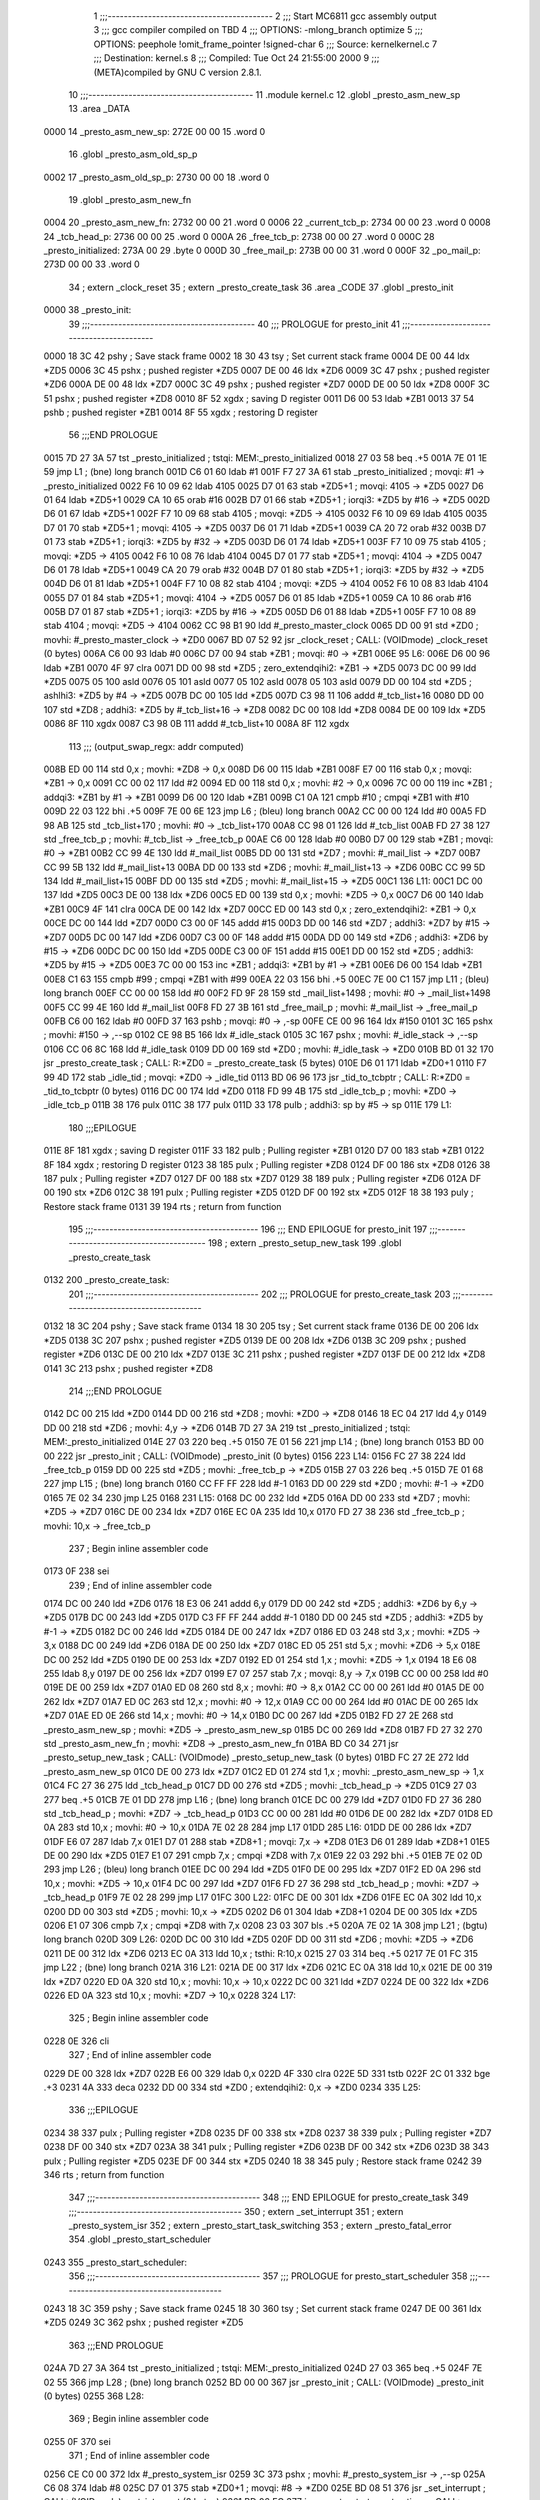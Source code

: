                               1 ;;;-----------------------------------------
                              2 ;;; Start MC6811 gcc assembly output
                              3 ;;; gcc compiler compiled on TBD
                              4 ;;; OPTIONS:	-mlong_branch optimize  
                              5 ;;; OPTIONS:	 peephole !omit_frame_pointer !signed-char
                              6 ;;; Source:		kernel\kernel.c
                              7 ;;; Destination:	kernel.s
                              8 ;;; Compiled:	Tue Oct 24 21:55:00 2000
                              9 ;;; (META)compiled by GNU C version 2.8.1.
                             10 ;;;-----------------------------------------
                             11 	.module kernel.c
                             12 	.globl	_presto_asm_new_sp
                             13 	.area	_DATA
   0000                      14 _presto_asm_new_sp:
   272E 00 00                15 	.word	0
                             16 	.globl	_presto_asm_old_sp_p
   0002                      17 _presto_asm_old_sp_p:
   2730 00 00                18 	.word	0
                             19 	.globl	_presto_asm_new_fn
   0004                      20 _presto_asm_new_fn:
   2732 00 00                21 	.word	0
   0006                      22 _current_tcb_p:
   2734 00 00                23 	.word	0
   0008                      24 _tcb_head_p:
   2736 00 00                25 	.word	0
   000A                      26 _free_tcb_p:
   2738 00 00                27 	.word	0
   000C                      28 _presto_initialized:
   273A 00                   29 	.byte	0
   000D                      30 _free_mail_p:
   273B 00 00                31 	.word	0
   000F                      32 _po_mail_p:
   273D 00 00                33 	.word	0
                             34 	; extern	_clock_reset
                             35 	; extern	_presto_create_task
                             36 	.area	_CODE
                             37 	.globl	_presto_init
   0000                      38 _presto_init:
                             39 ;;;-----------------------------------------
                             40 ;;;  PROLOGUE for presto_init
                             41 ;;;-----------------------------------------
   0000 18 3C                42 	pshy	; Save stack frame
   0002 18 30                43 	tsy	; Set current stack frame
   0004 DE 00                44 	ldx	*ZD5
   0006 3C                   45 	pshx	; pushed register *ZD5
   0007 DE 00                46 	ldx	*ZD6
   0009 3C                   47 	pshx	; pushed register *ZD6
   000A DE 00                48 	ldx	*ZD7
   000C 3C                   49 	pshx	; pushed register *ZD7
   000D DE 00                50 	ldx	*ZD8
   000F 3C                   51 	pshx	; pushed register *ZD8
   0010 8F                   52 	xgdx	; saving D register
   0011 D6 00                53 	ldab	*ZB1
   0013 37                   54 	pshb	; pushed register *ZB1
   0014 8F                   55 	xgdx	; restoring D register
                             56 ;;;END PROLOGUE
   0015 7D 27 3A             57 	tst	_presto_initialized	; tstqi: MEM:_presto_initialized
   0018 27 03                58 	beq	.+5
   001A 7E 01 1E             59 	jmp	L1	; (bne) long branch
   001D C6 01                60 	ldab	#1
   001F F7 27 3A             61 	stab	_presto_initialized	; movqi: #1 -> _presto_initialized
   0022 F6 10 09             62 	ldab	4105
   0025 D7 01                63 	stab	*ZD5+1	; movqi: 4105 -> *ZD5
   0027 D6 01                64 	ldab	*ZD5+1
   0029 CA 10                65 	orab	#16
   002B D7 01                66 	stab	*ZD5+1	; iorqi3: *ZD5 by #16 -> *ZD5
   002D D6 01                67 	ldab	*ZD5+1
   002F F7 10 09             68 	stab	4105	; movqi: *ZD5 -> 4105
   0032 F6 10 09             69 	ldab	4105
   0035 D7 01                70 	stab	*ZD5+1	; movqi: 4105 -> *ZD5
   0037 D6 01                71 	ldab	*ZD5+1
   0039 CA 20                72 	orab	#32
   003B D7 01                73 	stab	*ZD5+1	; iorqi3: *ZD5 by #32 -> *ZD5
   003D D6 01                74 	ldab	*ZD5+1
   003F F7 10 09             75 	stab	4105	; movqi: *ZD5 -> 4105
   0042 F6 10 08             76 	ldab	4104
   0045 D7 01                77 	stab	*ZD5+1	; movqi: 4104 -> *ZD5
   0047 D6 01                78 	ldab	*ZD5+1
   0049 CA 20                79 	orab	#32
   004B D7 01                80 	stab	*ZD5+1	; iorqi3: *ZD5 by #32 -> *ZD5
   004D D6 01                81 	ldab	*ZD5+1
   004F F7 10 08             82 	stab	4104	; movqi: *ZD5 -> 4104
   0052 F6 10 08             83 	ldab	4104
   0055 D7 01                84 	stab	*ZD5+1	; movqi: 4104 -> *ZD5
   0057 D6 01                85 	ldab	*ZD5+1
   0059 CA 10                86 	orab	#16
   005B D7 01                87 	stab	*ZD5+1	; iorqi3: *ZD5 by #16 -> *ZD5
   005D D6 01                88 	ldab	*ZD5+1
   005F F7 10 08             89 	stab	4104	; movqi: *ZD5 -> 4104
   0062 CC 98 B1             90 	ldd	#_presto_master_clock
   0065 DD 00                91 	std	*ZD0	; movhi: #_presto_master_clock -> *ZD0
   0067 BD 07 52             92 	jsr	_clock_reset	; CALL: (VOIDmode) _clock_reset (0 bytes)
   006A C6 00                93 	ldab	#0
   006C D7 00                94 	stab	*ZB1	; movqi: #0 -> *ZB1
   006E                      95 L6:
   006E D6 00                96 	ldab	*ZB1
   0070 4F                   97 	clra
   0071 DD 00                98 	std	*ZD5	; zero_extendqihi2: *ZB1 -> *ZD5
   0073 DC 00                99 	ldd	*ZD5
   0075 05                  100 	asld
   0076 05                  101 	asld
   0077 05                  102 	asld
   0078 05                  103 	asld
   0079 DD 00               104 	std	*ZD5	; ashlhi3: *ZD5 by #4 -> *ZD5
   007B DC 00               105 	ldd	*ZD5
   007D C3 98 11            106 	addd	#_tcb_list+16
   0080 DD 00               107 	std	*ZD8	; addhi3: *ZD5 by #_tcb_list+16 -> *ZD8
   0082 DC 00               108 	ldd	*ZD8
   0084 DE 00               109 	ldx	*ZD5
   0086 8F                  110 	xgdx
   0087 C3 98 0B            111 	addd	#_tcb_list+10
   008A 8F                  112 	xgdx
                            113 ;;; (output_swap_regx: addr computed)
   008B ED 00               114 	std	0,x	; movhi: *ZD8 -> 0,x
   008D D6 00               115 	ldab	*ZB1
   008F E7 00               116 	stab	0,x	; movqi: *ZB1 -> 0,x
   0091 CC 00 02            117 	ldd	#2
   0094 ED 00               118 	std	0,x	; movhi: #2 -> 0,x
   0096 7C 00 00            119 	inc	*ZB1	; addqi3: *ZB1 by #1 -> *ZB1
   0099 D6 00               120 	ldab	*ZB1
   009B C1 0A               121 	cmpb	#10	; cmpqi *ZB1 with #10
   009D 22 03               122 	bhi	.+5
   009F 7E 00 6E            123 	jmp	L6	; (bleu) long branch
   00A2 CC 00 00            124 	ldd	#0
   00A5 FD 98 AB            125 	std	_tcb_list+170	; movhi: #0 -> _tcb_list+170
   00A8 CC 98 01            126 	ldd	#_tcb_list
   00AB FD 27 38            127 	std	_free_tcb_p	; movhi: #_tcb_list -> _free_tcb_p
   00AE C6 00               128 	ldab	#0
   00B0 D7 00               129 	stab	*ZB1	; movqi: #0 -> *ZB1
   00B2 CC 99 4E            130 	ldd	#_mail_list
   00B5 DD 00               131 	std	*ZD7	; movhi: #_mail_list -> *ZD7
   00B7 CC 99 5B            132 	ldd	#_mail_list+13
   00BA DD 00               133 	std	*ZD6	; movhi: #_mail_list+13 -> *ZD6
   00BC CC 99 5D            134 	ldd	#_mail_list+15
   00BF DD 00               135 	std	*ZD5	; movhi: #_mail_list+15 -> *ZD5
   00C1                     136 L11:
   00C1 DC 00               137 	ldd	*ZD5
   00C3 DE 00               138 	ldx	*ZD6
   00C5 ED 00               139 	std	0,x	; movhi: *ZD5 -> 0,x
   00C7 D6 00               140 	ldab	*ZB1
   00C9 4F                  141 	clra
   00CA DE 00               142 	ldx	*ZD7
   00CC ED 00               143 	std	0,x	; zero_extendqihi2: *ZB1 -> 0,x
   00CE DC 00               144 	ldd	*ZD7
   00D0 C3 00 0F            145 	addd	#15
   00D3 DD 00               146 	std	*ZD7	; addhi3: *ZD7 by #15 -> *ZD7
   00D5 DC 00               147 	ldd	*ZD6
   00D7 C3 00 0F            148 	addd	#15
   00DA DD 00               149 	std	*ZD6	; addhi3: *ZD6 by #15 -> *ZD6
   00DC DC 00               150 	ldd	*ZD5
   00DE C3 00 0F            151 	addd	#15
   00E1 DD 00               152 	std	*ZD5	; addhi3: *ZD5 by #15 -> *ZD5
   00E3 7C 00 00            153 	inc	*ZB1	; addqi3: *ZB1 by #1 -> *ZB1
   00E6 D6 00               154 	ldab	*ZB1
   00E8 C1 63               155 	cmpb	#99	; cmpqi *ZB1 with #99
   00EA 22 03               156 	bhi	.+5
   00EC 7E 00 C1            157 	jmp	L11	; (bleu) long branch
   00EF CC 00 00            158 	ldd	#0
   00F2 FD 9F 28            159 	std	_mail_list+1498	; movhi: #0 -> _mail_list+1498
   00F5 CC 99 4E            160 	ldd	#_mail_list
   00F8 FD 27 3B            161 	std	_free_mail_p	; movhi: #_mail_list -> _free_mail_p
   00FB C6 00               162 	ldab	#0
   00FD 37                  163 	pshb		; movqi: #0 -> ,-sp
   00FE CE 00 96            164 	ldx	#150
   0101 3C                  165 	pshx		; movhi: #150 -> ,--sp
   0102 CE 98 B5            166 	ldx	#_idle_stack
   0105 3C                  167 	pshx		; movhi: #_idle_stack -> ,--sp
   0106 CC 06 8C            168 	ldd	#_idle_task
   0109 DD 00               169 	std	*ZD0	; movhi: #_idle_task -> *ZD0
   010B BD 01 32            170 	jsr	_presto_create_task	; CALL: R:*ZD0 = _presto_create_task (5 bytes)
   010E D6 01               171 	ldab	*ZD0+1
   0110 F7 99 4D            172 	stab	_idle_tid	; movqi: *ZD0 -> _idle_tid
   0113 BD 06 96            173 	jsr	_tid_to_tcbptr	; CALL: R:*ZD0 = _tid_to_tcbptr (0 bytes)
   0116 DC 00               174 	ldd	*ZD0
   0118 FD 99 4B            175 	std	_idle_tcb_p	; movhi: *ZD0 -> _idle_tcb_p
   011B 38                  176 	pulx
   011C 38                  177 	pulx
   011D 33                  178 	pulb		; addhi3: sp by #5 -> sp
   011E                     179 L1:
                            180 ;;;EPILOGUE
   011E 8F                  181 	xgdx	; saving D register
   011F 33                  182 	pulb	; Pulling register *ZB1
   0120 D7 00               183 	stab	*ZB1
   0122 8F                  184 	xgdx	; restoring D register
   0123 38                  185 	pulx	; Pulling register *ZD8
   0124 DF 00               186 	stx	*ZD8
   0126 38                  187 	pulx	; Pulling register *ZD7
   0127 DF 00               188 	stx	*ZD7
   0129 38                  189 	pulx	; Pulling register *ZD6
   012A DF 00               190 	stx	*ZD6
   012C 38                  191 	pulx	; Pulling register *ZD5
   012D DF 00               192 	stx	*ZD5
   012F 18 38               193 	puly	; Restore stack frame
   0131 39                  194 	rts	; return from function
                            195 ;;;-----------------------------------------
                            196 ;;; END EPILOGUE for presto_init
                            197 ;;;-----------------------------------------
                            198 	; extern	_presto_setup_new_task
                            199 	.globl	_presto_create_task
   0132                     200 _presto_create_task:
                            201 ;;;-----------------------------------------
                            202 ;;;  PROLOGUE for presto_create_task
                            203 ;;;-----------------------------------------
   0132 18 3C               204 	pshy	; Save stack frame
   0134 18 30               205 	tsy	; Set current stack frame
   0136 DE 00               206 	ldx	*ZD5
   0138 3C                  207 	pshx	; pushed register *ZD5
   0139 DE 00               208 	ldx	*ZD6
   013B 3C                  209 	pshx	; pushed register *ZD6
   013C DE 00               210 	ldx	*ZD7
   013E 3C                  211 	pshx	; pushed register *ZD7
   013F DE 00               212 	ldx	*ZD8
   0141 3C                  213 	pshx	; pushed register *ZD8
                            214 ;;;END PROLOGUE
   0142 DC 00               215 	ldd	*ZD0
   0144 DD 00               216 	std	*ZD8	; movhi: *ZD0 -> *ZD8
   0146 18 EC 04            217 	ldd	4,y
   0149 DD 00               218 	std	*ZD6	; movhi: 4,y -> *ZD6
   014B 7D 27 3A            219 	tst	_presto_initialized	; tstqi: MEM:_presto_initialized
   014E 27 03               220 	beq	.+5
   0150 7E 01 56            221 	jmp	L14	; (bne) long branch
   0153 BD 00 00            222 	jsr	_presto_init	; CALL: (VOIDmode) _presto_init (0 bytes)
   0156                     223 L14:
   0156 FC 27 38            224 	ldd	_free_tcb_p
   0159 DD 00               225 	std	*ZD5	; movhi: _free_tcb_p -> *ZD5
   015B 27 03               226 	beq	.+5
   015D 7E 01 68            227 	jmp	L15	; (bne) long branch
   0160 CC FF FF            228 	ldd	#-1
   0163 DD 00               229 	std	*ZD0	; movhi: #-1 -> *ZD0
   0165 7E 02 34            230 	jmp	L25
   0168                     231 L15:
   0168 DC 00               232 	ldd	*ZD5
   016A DD 00               233 	std	*ZD7	; movhi: *ZD5 -> *ZD7
   016C DE 00               234 	ldx	*ZD7
   016E EC 0A               235 	ldd	10,x
   0170 FD 27 38            236 	std	_free_tcb_p	; movhi: 10,x -> _free_tcb_p
                            237 ; Begin inline assembler code
   0173 0F                  238 		sei
                            239 ; End of inline assembler code
   0174 DC 00               240 	ldd	*ZD6
   0176 18 E3 06            241 	addd	6,y
   0179 DD 00               242 	std	*ZD5	; addhi3: *ZD6 by 6,y -> *ZD5
   017B DC 00               243 	ldd	*ZD5
   017D C3 FF FF            244 	addd	#-1
   0180 DD 00               245 	std	*ZD5	; addhi3: *ZD5 by #-1 -> *ZD5
   0182 DC 00               246 	ldd	*ZD5
   0184 DE 00               247 	ldx	*ZD7
   0186 ED 03               248 	std	3,x	; movhi: *ZD5 -> 3,x
   0188 DC 00               249 	ldd	*ZD6
   018A DE 00               250 	ldx	*ZD7
   018C ED 05               251 	std	5,x	; movhi: *ZD6 -> 5,x
   018E DC 00               252 	ldd	*ZD5
   0190 DE 00               253 	ldx	*ZD7
   0192 ED 01               254 	std	1,x	; movhi: *ZD5 -> 1,x
   0194 18 E6 08            255 	ldab	8,y
   0197 DE 00               256 	ldx	*ZD7
   0199 E7 07               257 	stab	7,x	; movqi: 8,y -> 7,x
   019B CC 00 00            258 	ldd	#0
   019E DE 00               259 	ldx	*ZD7
   01A0 ED 08               260 	std	8,x	; movhi: #0 -> 8,x
   01A2 CC 00 00            261 	ldd	#0
   01A5 DE 00               262 	ldx	*ZD7
   01A7 ED 0C               263 	std	12,x	; movhi: #0 -> 12,x
   01A9 CC 00 00            264 	ldd	#0
   01AC DE 00               265 	ldx	*ZD7
   01AE ED 0E               266 	std	14,x	; movhi: #0 -> 14,x
   01B0 DC 00               267 	ldd	*ZD5
   01B2 FD 27 2E            268 	std	_presto_asm_new_sp	; movhi: *ZD5 -> _presto_asm_new_sp
   01B5 DC 00               269 	ldd	*ZD8
   01B7 FD 27 32            270 	std	_presto_asm_new_fn	; movhi: *ZD8 -> _presto_asm_new_fn
   01BA BD C0 34            271 	jsr	_presto_setup_new_task	; CALL: (VOIDmode) _presto_setup_new_task (0 bytes)
   01BD FC 27 2E            272 	ldd	_presto_asm_new_sp
   01C0 DE 00               273 	ldx	*ZD7
   01C2 ED 01               274 	std	1,x	; movhi: _presto_asm_new_sp -> 1,x
   01C4 FC 27 36            275 	ldd	_tcb_head_p
   01C7 DD 00               276 	std	*ZD5	; movhi: _tcb_head_p -> *ZD5
   01C9 27 03               277 	beq	.+5
   01CB 7E 01 DD            278 	jmp	L16	; (bne) long branch
   01CE DC 00               279 	ldd	*ZD7
   01D0 FD 27 36            280 	std	_tcb_head_p	; movhi: *ZD7 -> _tcb_head_p
   01D3 CC 00 00            281 	ldd	#0
   01D6 DE 00               282 	ldx	*ZD7
   01D8 ED 0A               283 	std	10,x	; movhi: #0 -> 10,x
   01DA 7E 02 28            284 	jmp	L17
   01DD                     285 L16:
   01DD DE 00               286 	ldx	*ZD7
   01DF E6 07               287 	ldab	7,x
   01E1 D7 01               288 	stab	*ZD8+1	; movqi: 7,x -> *ZD8
   01E3 D6 01               289 	ldab	*ZD8+1
   01E5 DE 00               290 	ldx	*ZD5
   01E7 E1 07               291 	cmpb	7,x	; cmpqi *ZD8 with 7,x
   01E9 22 03               292 	bhi	.+5
   01EB 7E 02 0D            293 	jmp	L26	; (bleu) long branch
   01EE DC 00               294 	ldd	*ZD5
   01F0 DE 00               295 	ldx	*ZD7
   01F2 ED 0A               296 	std	10,x	; movhi: *ZD5 -> 10,x
   01F4 DC 00               297 	ldd	*ZD7
   01F6 FD 27 36            298 	std	_tcb_head_p	; movhi: *ZD7 -> _tcb_head_p
   01F9 7E 02 28            299 	jmp	L17
   01FC                     300 L22:
   01FC DE 00               301 	ldx	*ZD6
   01FE EC 0A               302 	ldd	10,x
   0200 DD 00               303 	std	*ZD5	; movhi: 10,x -> *ZD5
   0202 D6 01               304 	ldab	*ZD8+1
   0204 DE 00               305 	ldx	*ZD5
   0206 E1 07               306 	cmpb	7,x	; cmpqi *ZD8 with 7,x
   0208 23 03               307 	bls	.+5
   020A 7E 02 1A            308 	jmp	L21	; (bgtu) long branch
   020D                     309 L26:
   020D DC 00               310 	ldd	*ZD5
   020F DD 00               311 	std	*ZD6	; movhi: *ZD5 -> *ZD6
   0211 DE 00               312 	ldx	*ZD6
   0213 EC 0A               313 	ldd	10,x	; tsthi: R:10,x
   0215 27 03               314 	beq	.+5
   0217 7E 01 FC            315 	jmp	L22	; (bne) long branch
   021A                     316 L21:
   021A DE 00               317 	ldx	*ZD6
   021C EC 0A               318 	ldd	10,x
   021E DE 00               319 	ldx	*ZD7
   0220 ED 0A               320 	std	10,x	; movhi: 10,x -> 10,x
   0222 DC 00               321 	ldd	*ZD7
   0224 DE 00               322 	ldx	*ZD6
   0226 ED 0A               323 	std	10,x	; movhi: *ZD7 -> 10,x
   0228                     324 L17:
                            325 ; Begin inline assembler code
   0228 0E                  326 		cli
                            327 ; End of inline assembler code
   0229 DE 00               328 	ldx	*ZD7
   022B E6 00               329 	ldab	0,x
   022D 4F                  330 	clra
   022E 5D                  331 	tstb
   022F 2C 01               332 	bge	.+3
   0231 4A                  333 	deca
   0232 DD 00               334 	std	*ZD0	; extendqihi2: 0,x -> *ZD0
   0234                     335 L25:
                            336 ;;;EPILOGUE
   0234 38                  337 	pulx	; Pulling register *ZD8
   0235 DF 00               338 	stx	*ZD8
   0237 38                  339 	pulx	; Pulling register *ZD7
   0238 DF 00               340 	stx	*ZD7
   023A 38                  341 	pulx	; Pulling register *ZD6
   023B DF 00               342 	stx	*ZD6
   023D 38                  343 	pulx	; Pulling register *ZD5
   023E DF 00               344 	stx	*ZD5
   0240 18 38               345 	puly	; Restore stack frame
   0242 39                  346 	rts	; return from function
                            347 ;;;-----------------------------------------
                            348 ;;; END EPILOGUE for presto_create_task
                            349 ;;;-----------------------------------------
                            350 	; extern	_set_interrupt
                            351 	; extern	_presto_system_isr
                            352 	; extern	_presto_start_task_switching
                            353 	; extern	_presto_fatal_error
                            354 	.globl	_presto_start_scheduler
   0243                     355 _presto_start_scheduler:
                            356 ;;;-----------------------------------------
                            357 ;;;  PROLOGUE for presto_start_scheduler
                            358 ;;;-----------------------------------------
   0243 18 3C               359 	pshy	; Save stack frame
   0245 18 30               360 	tsy	; Set current stack frame
   0247 DE 00               361 	ldx	*ZD5
   0249 3C                  362 	pshx	; pushed register *ZD5
                            363 ;;;END PROLOGUE
   024A 7D 27 3A            364 	tst	_presto_initialized	; tstqi: MEM:_presto_initialized
   024D 27 03               365 	beq	.+5
   024F 7E 02 55            366 	jmp	L28	; (bne) long branch
   0252 BD 00 00            367 	jsr	_presto_init	; CALL: (VOIDmode) _presto_init (0 bytes)
   0255                     368 L28:
                            369 ; Begin inline assembler code
   0255 0F                  370 		sei
                            371 ; End of inline assembler code
   0256 CE C0 00            372 	ldx	#_presto_system_isr
   0259 3C                  373 	pshx		; movhi: #_presto_system_isr -> ,--sp
   025A C6 08               374 	ldab	#8
   025C D7 01               375 	stab	*ZD0+1	; movqi: #8 -> *ZD0
   025E BD 08 51            376 	jsr	_set_interrupt	; CALL: (VOIDmode) _set_interrupt (2 bytes)
   0261 BD 06 EC            377 	jsr	_presto_start_master_timer	; CALL: (VOIDmode) _presto_start_master_timer (0 bytes)
   0264 FC 27 36            378 	ldd	_tcb_head_p
   0267 FD 27 34            379 	std	_current_tcb_p	; movhi: _tcb_head_p -> _current_tcb_p
   026A FC 27 36            380 	ldd	_tcb_head_p
   026D DD 00               381 	std	*ZD5	; movhi: _tcb_head_p -> *ZD5
   026F DE 00               382 	ldx	*ZD5
   0271 EC 01               383 	ldd	1,x
   0273 FD 27 2E            384 	std	_presto_asm_new_sp	; movhi: 1,x -> _presto_asm_new_sp
   0276 BD C0 26            385 	jsr	_presto_start_task_switching	; CALL: (VOIDmode) _presto_start_task_switching (0 bytes)
   0279 BD 08 58            386 	jsr	_presto_fatal_error	; CALL: (VOIDmode) _presto_fatal_error (0 bytes)
   027C 38                  387 	pulx		; addhi3: sp by #2 -> sp
                            388 ;;;EPILOGUE
   027D 38                  389 	pulx	; Pulling register *ZD5
   027E DF 00               390 	stx	*ZD5
   0280 18 38               391 	puly	; Restore stack frame
   0282 39                  392 	rts	; return from function
                            393 ;;;-----------------------------------------
                            394 ;;; END EPILOGUE for presto_start_scheduler
                            395 ;;;-----------------------------------------
                            396 	; extern	_presto_switch_tasks
                            397 	.globl	_presto_sleep
   0283                     398 _presto_sleep:
                            399 ;;;-----------------------------------------
                            400 ;;;  PROLOGUE for presto_sleep
                            401 ;;;-----------------------------------------
   0283 18 3C               402 	pshy	; Save stack frame
   0285 18 30               403 	tsy	; Set current stack frame
   0287 DE 00               404 	ldx	*ZD5
   0289 3C                  405 	pshx	; pushed register *ZD5
   028A DE 00               406 	ldx	*ZD6
   028C 3C                  407 	pshx	; pushed register *ZD6
                            408 ;;;END PROLOGUE
                            409 ; Begin inline assembler code
   028D 0F                  410 		sei
                            411 ; End of inline assembler code
   028E FC 27 34            412 	ldd	_current_tcb_p
   0291 DD 00               413 	std	*ZD5	; movhi: _current_tcb_p -> *ZD5
   0293 DE 00               414 	ldx	*ZD5
   0295 EC 01               415 	ldd	1,x
   0297 DD 00               416 	std	*ZD6	; movhi: 1,x -> *ZD6
   0299 DC 00               417 	ldd	*ZD6
   029B DE 00               418 	ldx	*ZD5
   029D 1A A3 03            419 	cpd	3,x	; cmphi *ZD6 with 3,x
   02A0 23 03               420 	bls	.+5
   02A2 7E 02 B1            421 	jmp	L31	; (bgtu) long branch
   02A5 DC 00               422 	ldd	*ZD6
   02A7 DE 00               423 	ldx	*ZD5
   02A9 1A A3 05            424 	cpd	5,x	; cmphi *ZD6 with 5,x
   02AC 25 03               425 	blo	.+5
   02AE 7E 02 B4            426 	jmp	L30	; (bgeu) long branch
   02B1                     427 L31:
   02B1 BD 08 58            428 	jsr	_presto_fatal_error	; CALL: (VOIDmode) _presto_fatal_error (0 bytes)
   02B4                     429 L30:
   02B4 FC 27 34            430 	ldd	_current_tcb_p
   02B7 DD 00               431 	std	*ZD5	; movhi: _current_tcb_p -> *ZD5
   02B9 DE 00               432 	ldx	*ZD5
   02BB EC 0C               433 	ldd	12,x	; tsthi: R:12,x
   02BD 27 03               434 	beq	.+5
   02BF 7E 02 E7            435 	jmp	L33	; (bne) long branch
   02C2 CC 00 01            436 	ldd	#1
   02C5 DE 00               437 	ldx	*ZD5
   02C7 ED 08               438 	std	8,x	; movhi: #1 -> 8,x
   02C9 DC 00               439 	ldd	*ZD5
   02CB C3 00 01            440 	addd	#1
   02CE DD 00               441 	std	*ZD5	; addhi3: *ZD5 by #1 -> *ZD5
   02D0 DC 00               442 	ldd	*ZD5
   02D2 FD 27 30            443 	std	_presto_asm_old_sp_p	; movhi: *ZD5 -> _presto_asm_old_sp_p
   02D5 BD 03 8D            444 	jsr	_presto_next_tcb_to_run	; CALL: R:*ZD0 = _presto_next_tcb_to_run (0 bytes)
   02D8 DC 00               445 	ldd	*ZD0
   02DA FD 27 34            446 	std	_current_tcb_p	; movhi: *ZD0 -> _current_tcb_p
   02DD DE 00               447 	ldx	*ZD0
   02DF EC 01               448 	ldd	1,x
   02E1 FD 27 2E            449 	std	_presto_asm_new_sp	; movhi: 1,x -> _presto_asm_new_sp
   02E4 BD C0 17            450 	jsr	_presto_switch_tasks	; CALL: (VOIDmode) _presto_switch_tasks (0 bytes)
   02E7                     451 L33:
                            452 ; Begin inline assembler code
   02E7 0E                  453 		cli
                            454 ; End of inline assembler code
                            455 ;;;EPILOGUE
   02E8 38                  456 	pulx	; Pulling register *ZD6
   02E9 DF 00               457 	stx	*ZD6
   02EB 38                  458 	pulx	; Pulling register *ZD5
   02EC DF 00               459 	stx	*ZD5
   02EE 18 38               460 	puly	; Restore stack frame
   02F0 39                  461 	rts	; return from function
                            462 ;;;-----------------------------------------
                            463 ;;; END EPILOGUE for presto_sleep
                            464 ;;;-----------------------------------------
                            465 	.globl	_presto_kill_self
   02F1                     466 _presto_kill_self:
                            467 ;;;-----------------------------------------
                            468 ;;;  PROLOGUE for presto_kill_self
                            469 ;;;-----------------------------------------
   02F1 18 3C               470 	pshy	; Save stack frame
   02F3 18 30               471 	tsy	; Set current stack frame
                            472 ;;;END PROLOGUE
   02F5 BD 08 58            473 	jsr	_presto_fatal_error	; CALL: (VOIDmode) _presto_fatal_error (0 bytes)
                            474 ;;;EPILOGUE
   02F8 18 38               475 	puly	; Restore stack frame
   02FA 39                  476 	rts	; return from function
                            477 ;;;-----------------------------------------
                            478 ;;; END EPILOGUE for presto_kill_self
                            479 ;;;-----------------------------------------
                            480 	; extern	_clock_add
                            481 	.globl	_presto_service_timer_interrupt
   02FB                     482 _presto_service_timer_interrupt:
                            483 ;;;-----------------------------------------
                            484 ;;;  PROLOGUE for presto_service_timer_interrupt
                            485 ;;;-----------------------------------------
   02FB 18 3C               486 	pshy	; Save stack frame
   02FD 18 30               487 	tsy	; Set current stack frame
   02FF DE 00               488 	ldx	*ZD5
   0301 3C                  489 	pshx	; pushed register *ZD5
   0302 DE 00               490 	ldx	*ZD6
   0304 3C                  491 	pshx	; pushed register *ZD6
   0305 DE 00               492 	ldx	*ZD7
   0307 3C                  493 	pshx	; pushed register *ZD7
                            494 ;;;END PROLOGUE
   0308 CE 00 05            495 	ldx	#5
   030B 3C                  496 	pshx		; movhi: #5 -> ,--sp
   030C FC 98 B1            497 	ldd	_presto_master_clock
   030F DD 00               498 	std	*ZD0	; movhi: _presto_master_clock -> *ZD0
   0311 FC 98 B3            499 	ldd	_presto_master_clock+2
   0314 ED 00               500 	std 0,x	; movhi: _presto_master_clock+2 -> x
   0316 BD 07 77            501 	jsr	_clock_add	; CALL: (VOIDmode) _clock_add (2 bytes)
   0319 BD 07 2F            502 	jsr	_presto_restart_master_timer	; CALL: (VOIDmode) _presto_restart_master_timer (0 bytes)
   031C BD 05 2C            503 	jsr	_deliver_mail	; CALL: R:*ZD0 = _deliver_mail (0 bytes)
   031F 38                  504 	pulx		; addhi3: sp by #2 -> sp
   0320 D6 01               505 	ldab	*ZD0+1	; tstqi: R:*ZD0
   0322 26 03               506 	bne	.+5
   0324 7E 03 7C            507 	jmp	L36	; (beq) long branch
   0327 FC 27 34            508 	ldd	_current_tcb_p
   032A DD 00               509 	std	*ZD5	; movhi: _current_tcb_p -> *ZD5
   032C DE 00               510 	ldx	*ZD5
   032E EC 01               511 	ldd	1,x
   0330 DD 00               512 	std	*ZD6	; movhi: 1,x -> *ZD6
   0332 DC 00               513 	ldd	*ZD6
   0334 DE 00               514 	ldx	*ZD5
   0336 1A A3 03            515 	cpd	3,x	; cmphi *ZD6 with 3,x
   0339 23 03               516 	bls	.+5
   033B 7E 03 4A            517 	jmp	L38	; (bgtu) long branch
   033E DC 00               518 	ldd	*ZD6
   0340 DE 00               519 	ldx	*ZD5
   0342 1A A3 05            520 	cpd	5,x	; cmphi *ZD6 with 5,x
   0345 25 03               521 	blo	.+5
   0347 7E 03 4D            522 	jmp	L37	; (bgeu) long branch
   034A                     523 L38:
   034A BD 08 58            524 	jsr	_presto_fatal_error	; CALL: (VOIDmode) _presto_fatal_error (0 bytes)
   034D                     525 L37:
   034D FC 27 34            526 	ldd	_current_tcb_p
   0350 DD 00               527 	std	*ZD5	; movhi: _current_tcb_p -> *ZD5
   0352 DC 00               528 	ldd	*ZD5
   0354 C3 00 01            529 	addd	#1
   0357 DD 00               530 	std	*ZD7	; addhi3: *ZD5 by #1 -> *ZD7
   0359 DC 00               531 	ldd	*ZD7
   035B FD 27 30            532 	std	_presto_asm_old_sp_p	; movhi: *ZD7 -> _presto_asm_old_sp_p
   035E CC 00 00            533 	ldd	#0
   0361 DE 00               534 	ldx	*ZD5
   0363 ED 08               535 	std	8,x	; movhi: #0 -> 8,x
   0365 BD 03 8D            536 	jsr	_presto_next_tcb_to_run	; CALL: R:*ZD0 = _presto_next_tcb_to_run (0 bytes)
   0368 DC 00               537 	ldd	*ZD0
   036A FD 27 34            538 	std	_current_tcb_p	; movhi: *ZD0 -> _current_tcb_p
   036D DE 00               539 	ldx	*ZD0
   036F EC 01               540 	ldd	1,x
   0371 FD 27 2E            541 	std	_presto_asm_new_sp	; movhi: 1,x -> _presto_asm_new_sp
   0374 C6 01               542 	ldab	#1
   0376 F7 98 00            543 	stab	_presto_asm_swap	; movqi: #1 -> _presto_asm_swap
   0379 7E 03 81            544 	jmp	L39
   037C                     545 L36:
   037C D6 01               546 	ldab	*ZD0+1
   037E F7 98 00            547 	stab	_presto_asm_swap	; movqi: *ZD0 -> _presto_asm_swap
   0381                     548 L39:
                            549 ;;;EPILOGUE
   0381 38                  550 	pulx	; Pulling register *ZD7
   0382 DF 00               551 	stx	*ZD7
   0384 38                  552 	pulx	; Pulling register *ZD6
   0385 DF 00               553 	stx	*ZD6
   0387 38                  554 	pulx	; Pulling register *ZD5
   0388 DF 00               555 	stx	*ZD5
   038A 18 38               556 	puly	; Restore stack frame
   038C 39                  557 	rts	; return from function
                            558 ;;;-----------------------------------------
                            559 ;;; END EPILOGUE for presto_service_timer_interrupt
                            560 ;;;-----------------------------------------
   038D                     561 _presto_next_tcb_to_run:
                            562 ;;;-----------------------------------------
                            563 ;;;  PROLOGUE for presto_next_tcb_to_run
                            564 ;;;-----------------------------------------
   038D 18 3C               565 	pshy	; Save stack frame
   038F 18 30               566 	tsy	; Set current stack frame
   0391 DE 00               567 	ldx	*ZD5
   0393 3C                  568 	pshx	; pushed register *ZD5
                            569 ;;;END PROLOGUE
   0394 FC 27 36            570 	ldd	_tcb_head_p
   0397 DD 00               571 	std	*ZD5	; movhi: _tcb_head_p -> *ZD5
   0399 26 03               572 	bne	.+5
   039B 7E 03 B9            573 	jmp	L42	; (beq) long branch
   039E                     574 L43:
   039E DE 00               575 	ldx	*ZD5
   03A0 EC 08               576 	ldd	8,x	; tsthi: R:8,x
   03A2 27 03               577 	beq	.+5
   03A4 7E 03 AE            578 	jmp	L44	; (bne) long branch
   03A7 DC 00               579 	ldd	*ZD5
   03A9 DD 00               580 	std	*ZD0	; movhi: *ZD5 -> *ZD0
   03AB 7E 03 C1            581 	jmp	L46
   03AE                     582 L44:
   03AE DE 00               583 	ldx	*ZD5
   03B0 EC 0A               584 	ldd	10,x
   03B2 DD 00               585 	std	*ZD5	; movhi: 10,x -> *ZD5
   03B4 27 03               586 	beq	.+5
   03B6 7E 03 9E            587 	jmp	L43	; (bne) long branch
   03B9                     588 L42:
   03B9 BD 08 58            589 	jsr	_presto_fatal_error	; CALL: (VOIDmode) _presto_fatal_error (0 bytes)
   03BC CC 00 00            590 	ldd	#0
   03BF DD 00               591 	std	*ZD0	; movhi: #0 -> *ZD0
   03C1                     592 L46:
                            593 ;;;EPILOGUE
   03C1 38                  594 	pulx	; Pulling register *ZD5
   03C2 DF 00               595 	stx	*ZD5
   03C4 18 38               596 	puly	; Restore stack frame
   03C6 39                  597 	rts	; return from function
                            598 ;;;-----------------------------------------
                            599 ;;; END EPILOGUE for presto_next_tcb_to_run
                            600 ;;;-----------------------------------------
                            601 	; extern	_presto_timer
                            602 	.globl	_presto_send_message
   03C7                     603 _presto_send_message:
                            604 ;;;-----------------------------------------
                            605 ;;;  PROLOGUE for presto_send_message
                            606 ;;;-----------------------------------------
   03C7 18 3C               607 	pshy	; Save stack frame
   03C9 18 30               608 	tsy	; Set current stack frame
   03CB 8F                  609 	xgdx	; saving D register
   03CC D6 00               610 	ldab	*ZB1
   03CE 37                  611 	pshb	; pushed register *ZB1
   03CF 8F                  612 	xgdx	; restoring D register
                            613 ;;;END PROLOGUE
   03D0 CD EE 06            614 	ldx	6,y
   03D3 3C                  615 	pshx		; movhi: 6,y -> ,--sp
   03D4 CD EE 04            616 	ldx	4,y
   03D7 3C                  617 	pshx		; movhi: 4,y -> ,--sp
   03D8 CE 00 00            618 	ldx	#0
   03DB 3C                  619 	pshx		; movhi: #0 -> ,--sp
   03DC BD 03 F3            620 	jsr	_presto_timer	; CALL: R:*ZD0 = _presto_timer (6 bytes)
   03DF D6 01               621 	ldab	*ZD0+1
   03E1 D7 00               622 	stab	*ZB1	; movqi: *ZD0 -> *ZB1
   03E3 D6 00               623 	ldab	*ZB1
   03E5 4F                  624 	clra
   03E6 DD 00               625 	std	*ZD0	; zero_extendqihi2: *ZB1 -> *ZD0
   03E8 38                  626 	pulx
   03E9 38                  627 	pulx
   03EA 38                  628 	pulx		; addhi3: sp by #6 -> sp
                            629 ;;;EPILOGUE
   03EB 8F                  630 	xgdx	; saving D register
   03EC 33                  631 	pulb	; Pulling register *ZB1
   03ED D7 00               632 	stab	*ZB1
   03EF 8F                  633 	xgdx	; restoring D register
   03F0 18 38               634 	puly	; Restore stack frame
   03F2 39                  635 	rts	; return from function
                            636 ;;;-----------------------------------------
                            637 ;;; END EPILOGUE for presto_send_message
                            638 ;;;-----------------------------------------
                            639 	; extern	_clock_compare
                            640 	.globl	_presto_timer
   03F3                     641 _presto_timer:
                            642 ;;;-----------------------------------------
                            643 ;;;  PROLOGUE for presto_timer
                            644 ;;;-----------------------------------------
   03F3 3C                  645 	pshx	; allocate 2 byte auto variable
   03F4 3C                  646 	pshx	; allocate 2 byte auto variable
   03F5 18 3C               647 	pshy	; Save stack frame
   03F7 18 30               648 	tsy	; Set current stack frame
   03F9 DE 00               649 	ldx	*ZD5
   03FB 3C                  650 	pshx	; pushed register *ZD5
   03FC DE 00               651 	ldx	*ZD6
   03FE 3C                  652 	pshx	; pushed register *ZD6
   03FF DE 00               653 	ldx	*ZD7
   0401 3C                  654 	pshx	; pushed register *ZD7
                            655 ;;;END PROLOGUE
   0402 D6 01               656 	ldab	*ZD0+1
   0404 D7 01               657 	stab	*ZD6+1	; movqi: *ZD0 -> *ZD6
                            658 ; Begin inline assembler code
   0406 0F                  659 		sei
                            660 ; End of inline assembler code
   0407 FC 27 3B            661 	ldd	_free_mail_p	; tsthi: R:_free_mail_p
   040A 27 03               662 	beq	.+5
   040C 7E 04 18            663 	jmp	L49	; (bne) long branch
                            664 ; Begin inline assembler code
   040F 0E                  665 		cli
                            666 ; End of inline assembler code
   0410 CC 00 01            667 	ldd	#1
   0413 DD 00               668 	std	*ZD0	; movhi: #1 -> *ZD0
   0415 7E 05 1E            669 	jmp	L60
   0418                     670 L49:
   0418 BD 06 96            671 	jsr	_tid_to_tcbptr	; CALL: R:*ZD0 = _tid_to_tcbptr (0 bytes)
   041B DC 00               672 	ldd	*ZD0	; tsthi: R:*ZD0
   041D 27 03               673 	beq	.+5
   041F 7E 04 2B            674 	jmp	L50	; (bne) long branch
                            675 ; Begin inline assembler code
   0422 0E                  676 		cli
                            677 ; End of inline assembler code
   0423 CC 00 02            678 	ldd	#2
   0426 DD 00               679 	std	*ZD0	; movhi: #2 -> *ZD0
   0428 7E 05 1E            680 	jmp	L60
   042B                     681 L50:
   042B FC 27 3B            682 	ldd	_free_mail_p
   042E DD 00               683 	std	*ZD7	; movhi: _free_mail_p -> *ZD7
   0430 DE 00               684 	ldx	*ZD7
   0432 EC 0D               685 	ldd	13,x
   0434 FD 27 3B            686 	std	_free_mail_p	; movhi: 13,x -> _free_mail_p
   0437 FC 27 34            687 	ldd	_current_tcb_p
   043A DD 00               688 	std	*ZD5	; movhi: _current_tcb_p -> *ZD5
   043C DE 00               689 	ldx	*ZD5
   043E E6 00               690 	ldab	0,x
   0440 DE 00               691 	ldx	*ZD7
   0442 E7 02               692 	stab	2,x	; movqi: 0,x -> 2,x
   0444 D6 01               693 	ldab	*ZD6+1
   0446 D7 01               694 	stab	*ZD0+1	; movqi: *ZD6 -> *ZD0
   0448 BD 06 96            695 	jsr	_tid_to_tcbptr	; CALL: R:*ZD0 = _tid_to_tcbptr (0 bytes)
   044B DC 00               696 	ldd	*ZD0
   044D DE 00               697 	ldx	*ZD7
   044F ED 03               698 	std	3,x	; movhi: *ZD0 -> 3,x
   0451 CD EE 08            699 	ldx	8,y
   0454 3C                  700 	pshx		; movhi: 8,y -> ,--sp
   0455 FC 98 B1            701 	ldd	_presto_master_clock
   0458 DD 00               702 	std	*ZD0	; movhi: _presto_master_clock -> *ZD0
   045A FC 98 B3            703 	ldd	_presto_master_clock+2
   045D ED 00               704 	std 0,x	; movhi: _presto_master_clock+2 -> x
   045F BD 07 77            705 	jsr	_clock_add	; CALL: (VOIDmode) _clock_add (2 bytes)
   0462 18 EC 02            706 	ldd	2,y
   0465 DE 00               707 	ldx	*ZD7
   0467 ED 05               708 	std	5,x	; movhi: 2,y -> 5,x
   0469 18 EC 04            709 	ldd	4,y
   046C DE 00               710 	ldx	*ZD7
   046E ED 07               711 	std	7,x	; movhi: 4,y -> 7,x
   0470 18 EC 0A            712 	ldd	10,y
   0473 DE 00               713 	ldx	*ZD7
   0475 ED 09               714 	std	9,x	; movhi: 10,y -> 9,x
   0477 18 EC 0C            715 	ldd	12,y
   047A DE 00               716 	ldx	*ZD7
   047C ED 0B               717 	std	11,x	; movhi: 12,y -> 11,x
   047E 38                  718 	pulx		; addhi3: sp by #2 -> sp
   047F FC 27 3D            719 	ldd	_po_mail_p
   0482 DD 00               720 	std	*ZD5	; movhi: _po_mail_p -> *ZD5
   0484 27 03               721 	beq	.+5
   0486 7E 04 98            722 	jmp	L51	; (bne) long branch
   0489 DC 00               723 	ldd	*ZD7
   048B FD 27 3D            724 	std	_po_mail_p	; movhi: *ZD7 -> _po_mail_p
   048E CC 00 00            725 	ldd	#0
   0491 DE 00               726 	ldx	*ZD7
   0493 ED 0D               727 	std	13,x	; movhi: #0 -> 13,x
   0495 7E 05 18            728 	jmp	L52
   0498                     729 L51:
   0498 DE 00               730 	ldx	*ZD7
   049A EE 07               731 	ldx	7,x
   049C 3C                  732 	pshx		; movhi: 7,x -> ,--sp
   049D DE 00               733 	ldx	*ZD7
   049F EE 05               734 	ldx	5,x
   04A1 3C                  735 	pshx		; movhi: 5,x -> ,--sp
   04A2 DE 00               736 	ldx	*ZD5
   04A4 EC 05               737 	ldd	5,x
   04A6 DD 00               738 	std	*ZD0	; movhi: 5,x -> *ZD0
   04A8 DE 00               739 	ldx	*ZD5
   04AA EC 07               740 	ldd	7,x
   04AC ED 00               741 	std 0,x	; movhi: 7,x -> x
   04AE BD 07 D2            742 	jsr	_clock_compare	; CALL: R:*ZD0 = _clock_compare (4 bytes)
   04B1 38                  743 	pulx
   04B2 38                  744 	pulx		; addhi3: sp by #4 -> sp
   04B3 D6 01               745 	ldab	*ZD0+1	; tstqi: R:*ZD0
   04B5 2E 03               746 	bgt	.+5
   04B7 7E 04 C9            747 	jmp	L53	; (ble) long branch
   04BA FC 27 3D            748 	ldd	_po_mail_p
   04BD DE 00               749 	ldx	*ZD7
   04BF ED 0D               750 	std	13,x	; movhi: _po_mail_p -> 13,x
   04C1 DC 00               751 	ldd	*ZD7
   04C3 FD 27 3D            752 	std	_po_mail_p	; movhi: *ZD7 -> _po_mail_p
   04C6 7E 05 18            753 	jmp	L52
   04C9                     754 L53:
   04C9 FC 27 3D            755 	ldd	_po_mail_p
   04CC DD 00               756 	std	*ZD6	; movhi: _po_mail_p -> *ZD6
   04CE DE 00               757 	ldx	*ZD6
   04D0 EC 0D               758 	ldd	13,x	; tsthi: R:13,x
   04D2 26 03               759 	bne	.+5
   04D4 7E 05 0A            760 	jmp	L56	; (beq) long branch
   04D7                     761 L57:
   04D7 DE 00               762 	ldx	*ZD6
   04D9 EC 0D               763 	ldd	13,x
   04DB DD 00               764 	std	*ZD5	; movhi: 13,x -> *ZD5
   04DD DE 00               765 	ldx	*ZD7
   04DF EE 07               766 	ldx	7,x
   04E1 3C                  767 	pshx		; movhi: 7,x -> ,--sp
   04E2 DE 00               768 	ldx	*ZD7
   04E4 EE 05               769 	ldx	5,x
   04E6 3C                  770 	pshx		; movhi: 5,x -> ,--sp
   04E7 DE 00               771 	ldx	*ZD5
   04E9 EC 05               772 	ldd	5,x
   04EB DD 00               773 	std	*ZD0	; movhi: 5,x -> *ZD0
   04ED DE 00               774 	ldx	*ZD5
   04EF EC 07               775 	ldd	7,x
   04F1 ED 00               776 	std 0,x	; movhi: 7,x -> x
   04F3 BD 07 D2            777 	jsr	_clock_compare	; CALL: R:*ZD0 = _clock_compare (4 bytes)
   04F6 38                  778 	pulx
   04F7 38                  779 	pulx		; addhi3: sp by #4 -> sp
   04F8 D6 01               780 	ldab	*ZD0+1	; tstqi: R:*ZD0
   04FA 2F 03               781 	ble	.+5
   04FC 7E 05 0A            782 	jmp	L56	; (bgt) long branch
   04FF DE 00               783 	ldx	*ZD6
   0501 EC 0D               784 	ldd	13,x
   0503 DD 00               785 	std	*ZD6	; movhi: 13,x -> *ZD6
   0505 27 03               786 	beq	.+5
   0507 7E 04 D7            787 	jmp	L57	; (bne) long branch
   050A                     788 L56:
   050A DE 00               789 	ldx	*ZD6
   050C EC 0D               790 	ldd	13,x
   050E DE 00               791 	ldx	*ZD7
   0510 ED 0D               792 	std	13,x	; movhi: 13,x -> 13,x
   0512 DC 00               793 	ldd	*ZD7
   0514 DE 00               794 	ldx	*ZD6
   0516 ED 0D               795 	std	13,x	; movhi: *ZD7 -> 13,x
   0518                     796 L52:
                            797 ; Begin inline assembler code
   0518 0E                  798 		cli
                            799 ; End of inline assembler code
   0519 CC 00 00            800 	ldd	#0
   051C DD 00               801 	std	*ZD0	; movhi: #0 -> *ZD0
   051E                     802 L60:
                            803 ;;;EPILOGUE
   051E 38                  804 	pulx	; Pulling register *ZD7
   051F DF 00               805 	stx	*ZD7
   0521 38                  806 	pulx	; Pulling register *ZD6
   0522 DF 00               807 	stx	*ZD6
   0524 38                  808 	pulx	; Pulling register *ZD5
   0525 DF 00               809 	stx	*ZD5
   0527 18 38               810 	puly	; Restore stack frame
   0529 38                  811 	pulx	; deallocate 2 byte auto variable
   052A 38                  812 	pulx	; deallocate 2 byte auto variable
   052B 39                  813 	rts	; return from function
                            814 ;;;-----------------------------------------
                            815 ;;; END EPILOGUE for presto_timer
                            816 ;;;-----------------------------------------
   052C                     817 _deliver_mail:
                            818 ;;;-----------------------------------------
                            819 ;;;  PROLOGUE for deliver_mail
                            820 ;;;-----------------------------------------
   052C 18 3C               821 	pshy	; Save stack frame
   052E 18 30               822 	tsy	; Set current stack frame
   0530 DE 00               823 	ldx	*ZD5
   0532 3C                  824 	pshx	; pushed register *ZD5
   0533 DE 00               825 	ldx	*ZD6
   0535 3C                  826 	pshx	; pushed register *ZD6
   0536 DE 00               827 	ldx	*ZD7
   0538 3C                  828 	pshx	; pushed register *ZD7
   0539 8F                  829 	xgdx	; saving D register
   053A D6 00               830 	ldab	*ZB1
   053C 37                  831 	pshb	; pushed register *ZB1
   053D 8F                  832 	xgdx	; restoring D register
                            833 ;;;END PROLOGUE
   053E C6 00               834 	ldab	#0
   0540 D7 00               835 	stab	*ZB1	; movqi: #0 -> *ZB1
   0542 FC 27 3D            836 	ldd	_po_mail_p	; tsthi: R:_po_mail_p
   0545 26 03               837 	bne	.+5
   0547 7E 05 CB            838 	jmp	L63	; (beq) long branch
   054A                     839 L69:
   054A FC 27 3D            840 	ldd	_po_mail_p
   054D DD 00               841 	std	*ZD5	; movhi: _po_mail_p -> *ZD5
   054F FE 98 B3            842 	ldx	_presto_master_clock+2
   0552 3C                  843 	pshx		; movhi: _presto_master_clock+2 -> ,--sp
   0553 FE 98 B1            844 	ldx	_presto_master_clock
   0556 3C                  845 	pshx		; movhi: _presto_master_clock -> ,--sp
   0557 DE 00               846 	ldx	*ZD5
   0559 EC 05               847 	ldd	5,x
   055B DD 00               848 	std	*ZD0	; movhi: 5,x -> *ZD0
   055D DE 00               849 	ldx	*ZD5
   055F EC 07               850 	ldd	7,x
   0561 ED 00               851 	std 0,x	; movhi: 7,x -> x
   0563 BD 07 D2            852 	jsr	_clock_compare	; CALL: R:*ZD0 = _clock_compare (4 bytes)
   0566 38                  853 	pulx
   0567 38                  854 	pulx		; addhi3: sp by #4 -> sp
   0568 D6 01               855 	ldab	*ZD0+1	; tstqi: R:*ZD0
   056A 2F 03               856 	ble	.+5
   056C 7E 05 CB            857 	jmp	L63	; (bgt) long branch
   056F FC 27 3D            858 	ldd	_po_mail_p
   0572 DD 00               859 	std	*ZD5	; movhi: _po_mail_p -> *ZD5
   0574 DE 00               860 	ldx	*ZD5
   0576 EC 03               861 	ldd	3,x
   0578 DD 00               862 	std	*ZD6	; movhi: 3,x -> *ZD6
   057A 27 03               863 	beq	.+5
   057C 7E 05 82            864 	jmp	L66	; (bne) long branch
   057F BD 08 58            865 	jsr	_presto_fatal_error	; CALL: (VOIDmode) _presto_fatal_error (0 bytes)
   0582                     866 L66:
   0582 CC 00 00            867 	ldd	#0
   0585 DE 00               868 	ldx	*ZD6
   0587 ED 08               869 	std	8,x	; movhi: #0 -> 8,x
   0589 FC 27 3D            870 	ldd	_po_mail_p
   058C DD 00               871 	std	*ZD7	; movhi: _po_mail_p -> *ZD7
   058E DE 00               872 	ldx	*ZD7
   0590 EC 0D               873 	ldd	13,x
   0592 FD 27 3D            874 	std	_po_mail_p	; movhi: 13,x -> _po_mail_p
   0595 DE 00               875 	ldx	*ZD6
   0597 EC 0C               876 	ldd	12,x	; tsthi: R:12,x
   0599 27 03               877 	beq	.+5
   059B 7E 05 A7            878 	jmp	L67	; (bne) long branch
   059E DC 00               879 	ldd	*ZD7
   05A0 DE 00               880 	ldx	*ZD6
   05A2 ED 0C               881 	std	12,x	; movhi: *ZD7 -> 12,x
   05A4 7E 05 B3            882 	jmp	L70
   05A7                     883 L67:
   05A7 DE 00               884 	ldx	*ZD6
   05A9 EC 0E               885 	ldd	14,x
   05AB DD 00               886 	std	*ZD5	; movhi: 14,x -> *ZD5
   05AD DC 00               887 	ldd	*ZD7
   05AF DE 00               888 	ldx	*ZD5
   05B1 ED 0D               889 	std	13,x	; movhi: *ZD7 -> 13,x
   05B3                     890 L70:
   05B3 DC 00               891 	ldd	*ZD7
   05B5 DE 00               892 	ldx	*ZD6
   05B7 ED 0E               893 	std	14,x	; movhi: *ZD7 -> 14,x
   05B9 CC 00 00            894 	ldd	#0
   05BC DE 00               895 	ldx	*ZD7
   05BE ED 0D               896 	std	13,x	; movhi: #0 -> 13,x
   05C0 7C 00 00            897 	inc	*ZB1	; addqi3: *ZB1 by #1 -> *ZB1
   05C3 FC 27 3D            898 	ldd	_po_mail_p	; tsthi: R:_po_mail_p
   05C6 27 03               899 	beq	.+5
   05C8 7E 05 4A            900 	jmp	L69	; (bne) long branch
   05CB                     901 L63:
   05CB D6 00               902 	ldab	*ZB1
   05CD 4F                  903 	clra
   05CE DD 00               904 	std	*ZD0	; zero_extendqihi2: *ZB1 -> *ZD0
                            905 ;;;EPILOGUE
   05D0 8F                  906 	xgdx	; saving D register
   05D1 33                  907 	pulb	; Pulling register *ZB1
   05D2 D7 00               908 	stab	*ZB1
   05D4 8F                  909 	xgdx	; restoring D register
   05D5 38                  910 	pulx	; Pulling register *ZD7
   05D6 DF 00               911 	stx	*ZD7
   05D8 38                  912 	pulx	; Pulling register *ZD6
   05D9 DF 00               913 	stx	*ZD6
   05DB 38                  914 	pulx	; Pulling register *ZD5
   05DC DF 00               915 	stx	*ZD5
   05DE 18 38               916 	puly	; Restore stack frame
   05E0 39                  917 	rts	; return from function
                            918 ;;;-----------------------------------------
                            919 ;;; END EPILOGUE for deliver_mail
                            920 ;;;-----------------------------------------
                            921 	.globl	_presto_mail_waiting
   05E1                     922 _presto_mail_waiting:
                            923 ;;;-----------------------------------------
                            924 ;;;  PROLOGUE for presto_mail_waiting
                            925 ;;;-----------------------------------------
   05E1 18 3C               926 	pshy	; Save stack frame
   05E3 18 30               927 	tsy	; Set current stack frame
   05E5 DE 00               928 	ldx	*ZD5
   05E7 3C                  929 	pshx	; pushed register *ZD5
                            930 ;;;END PROLOGUE
   05E8 FC 27 34            931 	ldd	_current_tcb_p
   05EB DD 00               932 	std	*ZD5	; movhi: _current_tcb_p -> *ZD5
   05ED DE 00               933 	ldx	*ZD5
   05EF EC 0C               934 	ldd	12,x
   05F1 DD 00               935 	std	*ZD5	; movhi: 12,x -> *ZD5
   05F3 26 03               936 	bne	.+5
   05F5 7E 05 FD            937 	jmp	L72	; (beq) long branch
   05F8 CC 00 01            938 	ldd	#1
   05FB DD 00               939 	std	*ZD5	; movhi: #1 -> *ZD5
   05FD                     940 L72:
   05FD DC 00               941 	ldd	*ZD5
   05FF DD 00               942 	std	*ZD0	; movhi: *ZD5 -> *ZD0
                            943 ;;;EPILOGUE
   0601 38                  944 	pulx	; Pulling register *ZD5
   0602 DF 00               945 	stx	*ZD5
   0604 18 38               946 	puly	; Restore stack frame
   0606 39                  947 	rts	; return from function
                            948 ;;;-----------------------------------------
                            949 ;;; END EPILOGUE for presto_mail_waiting
                            950 ;;;-----------------------------------------
                            951 	.globl	_presto_get_message
   0607                     952 _presto_get_message:
                            953 ;;;-----------------------------------------
                            954 ;;;  PROLOGUE for presto_get_message
                            955 ;;;-----------------------------------------
   0607 18 3C               956 	pshy	; Save stack frame
   0609 18 30               957 	tsy	; Set current stack frame
   060B DE 00               958 	ldx	*ZD5
   060D 3C                  959 	pshx	; pushed register *ZD5
   060E DE 00               960 	ldx	*ZD6
   0610 3C                  961 	pshx	; pushed register *ZD6
   0611 DE 00               962 	ldx	*ZD7
   0613 3C                  963 	pshx	; pushed register *ZD7
                            964 ;;;END PROLOGUE
   0614 DC 00               965 	ldd	*ZD0
   0616 DD 00               966 	std	*ZD7	; movhi: *ZD0 -> *ZD7
                            967 ; Begin inline assembler code
   0618 0F                  968 		sei
                            969 ; End of inline assembler code
   0619 FC 27 34            970 	ldd	_current_tcb_p
   061C DD 00               971 	std	*ZD6	; movhi: _current_tcb_p -> *ZD6
   061E DE 00               972 	ldx	*ZD6
   0620 EC 0C               973 	ldd	12,x
   0622 DD 00               974 	std	*ZD5	; movhi: 12,x -> *ZD5
   0624 27 03               975 	beq	.+5
   0626 7E 06 32            976 	jmp	L74	; (bne) long branch
                            977 ; Begin inline assembler code
   0629 0E                  978 		cli
                            979 ; End of inline assembler code
   062A CC 00 00            980 	ldd	#0
   062D DD 00               981 	std	*ZD0	; movhi: #0 -> *ZD0
   062F 7E 06 80            982 	jmp	L79
   0632                     983 L74:
   0632 DC 00               984 	ldd	*ZD5
   0634 DE 00               985 	ldx	*ZD6
   0636 1A A3 0E            986 	cpd	14,x	; cmphi *ZD5 with 14,x
   0639 27 03               987 	beq	.+5
   063B 7E 06 4F            988 	jmp	L76	; (bne) long branch
   063E CC 00 00            989 	ldd	#0
   0641 DE 00               990 	ldx	*ZD6
   0643 ED 0C               991 	std	12,x	; movhi: #0 -> 12,x
   0645 CC 00 00            992 	ldd	#0
   0648 DE 00               993 	ldx	*ZD6
   064A ED 0E               994 	std	14,x	; movhi: #0 -> 14,x
   064C 7E 06 57            995 	jmp	L75
   064F                     996 L76:
   064F DE 00               997 	ldx	*ZD5
   0651 EC 0D               998 	ldd	13,x
   0653 DE 00               999 	ldx	*ZD6
   0655 ED 0C              1000 	std	12,x	; movhi: 13,x -> 12,x
   0657                    1001 L75:
   0657 DC 00              1002 	ldd	*ZD7	; tsthi: R:*ZD7
   0659 26 03              1003 	bne	.+5
   065B 7E 06 6E           1004 	jmp	L78	; (beq) long branch
   065E DE 00              1005 	ldx	*ZD5
   0660 EC 09              1006 	ldd	9,x
   0662 DE 00              1007 	ldx	*ZD7
   0664 ED 00              1008 	std	0,x	; movhi: 9,x -> 0,x
   0666 DE 00              1009 	ldx	*ZD5
   0668 EC 0B              1010 	ldd	11,x
   066A DE 00              1011 	ldx	*ZD7
   066C ED 02              1012 	std	2,x	; movhi: 11,x -> 2,x
   066E                    1013 L78:
   066E FC 27 3B           1014 	ldd	_free_mail_p
   0671 DE 00              1015 	ldx	*ZD5
   0673 ED 0D              1016 	std	13,x	; movhi: _free_mail_p -> 13,x
   0675 DC 00              1017 	ldd	*ZD5
   0677 FD 27 3B           1018 	std	_free_mail_p	; movhi: *ZD5 -> _free_mail_p
                           1019 ; Begin inline assembler code
   067A 0E                 1020 		cli
                           1021 ; End of inline assembler code
   067B CC 00 01           1022 	ldd	#1
   067E DD 00              1023 	std	*ZD0	; movhi: #1 -> *ZD0
   0680                    1024 L79:
                           1025 ;;;EPILOGUE
   0680 38                 1026 	pulx	; Pulling register *ZD7
   0681 DF 00              1027 	stx	*ZD7
   0683 38                 1028 	pulx	; Pulling register *ZD6
   0684 DF 00              1029 	stx	*ZD6
   0686 38                 1030 	pulx	; Pulling register *ZD5
   0687 DF 00              1031 	stx	*ZD5
   0689 18 38              1032 	puly	; Restore stack frame
   068B 39                 1033 	rts	; return from function
                           1034 ;;;-----------------------------------------
                           1035 ;;; END EPILOGUE for presto_get_message
                           1036 ;;;-----------------------------------------
   068C                    1037 _idle_task:
                           1038 ;;;-----------------------------------------
                           1039 ;;;  PROLOGUE for idle_task
                           1040 ;;;-----------------------------------------
   068C 18 3C              1041 	pshy	; Save stack frame
   068E 18 30              1042 	tsy	; Set current stack frame
                           1043 ;;;END PROLOGUE
   0690                    1044 L81:
   0690 7E 06 90           1045 	jmp	L81
                           1046 ;;;EPILOGUE
   0693 18 38              1047 	puly	; Restore stack frame
   0695 39                 1048 	rts	; return from function
                           1049 ;;;-----------------------------------------
                           1050 ;;; END EPILOGUE for idle_task
                           1051 ;;;-----------------------------------------
   0696                    1052 _tid_to_tcbptr:
                           1053 ;;;-----------------------------------------
                           1054 ;;;  PROLOGUE for tid_to_tcbptr
                           1055 ;;;-----------------------------------------
   0696 18 3C              1056 	pshy	; Save stack frame
   0698 18 30              1057 	tsy	; Set current stack frame
   069A DE 00              1058 	ldx	*ZD5
   069C 3C                 1059 	pshx	; pushed register *ZD5
   069D 8F                 1060 	xgdx	; saving D register
   069E D6 00              1061 	ldab	*ZB1
   06A0 37                 1062 	pshb	; pushed register *ZB1
   06A1 8F                 1063 	xgdx	; restoring D register
                           1064 ;;;END PROLOGUE
   06A2 D6 01              1065 	ldab	*ZD0+1
   06A4 D7 01              1066 	stab	*ZD5+1	; movqi: *ZD0 -> *ZD5
   06A6 D6 01              1067 	ldab	*ZD5+1
   06A8 C1 0A              1068 	cmpb	#10	; cmpqi *ZD5 with #10
   06AA 22 03              1069 	bhi	.+5
   06AC 7E 06 B2           1070 	jmp	L86	; (bleu) long branch
   06AF BD 08 58           1071 	jsr	_presto_fatal_error	; CALL: (VOIDmode) _presto_fatal_error (0 bytes)
   06B2                    1072 L86:
   06B2 D6 01              1073 	ldab	*ZD5+1
   06B4 D7 00              1074 	stab	*ZB1	; movqi: *ZD5 -> *ZB1
   06B6 D6 00              1075 	ldab	*ZB1
   06B8 4F                 1076 	clra
   06B9 DD 00              1077 	std	*ZD5	; zero_extendqihi2: *ZB1 -> *ZD5
   06BB DC 00              1078 	ldd	*ZD5
   06BD 05                 1079 	asld
   06BE 05                 1080 	asld
   06BF 05                 1081 	asld
   06C0 05                 1082 	asld
   06C1 DD 00              1083 	std	*ZD5	; ashlhi3: *ZD5 by #4 -> *ZD5
   06C3 CC 00 00           1084 	ldd	#0
   06C6 DD 00              1085 	std	*ZD0	; movhi: #0 -> *ZD0
   06C8 DE 00              1086 	ldx	*ZD5
   06CA 8F                 1087 	xgdx
   06CB C3 98 09           1088 	addd	#_tcb_list+8
   06CE 8F                 1089 	xgdx
                           1090 ;;; (output_swap_regx: addr computed)
   06CF EC 00              1091 	ldd	0,x
   06D1 1A 83 00 02        1092 	cpd	#2	; cmphi 0,x with #2
   06D5 26 03              1093 	bne	.+5
   06D7 7E 06 E1           1094 	jmp	L87	; (beq) long branch
   06DA DC 00              1095 	ldd	*ZD5
   06DC C3 98 01           1096 	addd	#_tcb_list
   06DF DD 00              1097 	std	*ZD0	; addhi3: *ZD5 by #_tcb_list -> *ZD0
   06E1                    1098 L87:
                           1099 ;;;EPILOGUE
   06E1 8F                 1100 	xgdx	; saving D register
   06E2 33                 1101 	pulb	; Pulling register *ZB1
   06E3 D7 00              1102 	stab	*ZB1
   06E5 8F                 1103 	xgdx	; restoring D register
   06E6 38                 1104 	pulx	; Pulling register *ZD5
   06E7 DF 00              1105 	stx	*ZD5
   06E9 18 38              1106 	puly	; Restore stack frame
   06EB 39                 1107 	rts	; return from function
                           1108 ;;;-----------------------------------------
                           1109 ;;; END EPILOGUE for tid_to_tcbptr
                           1110 ;;;-----------------------------------------
   06EC                    1111 _presto_start_master_timer:
                           1112 ;;;-----------------------------------------
                           1113 ;;;  PROLOGUE for presto_start_master_timer
                           1114 ;;;-----------------------------------------
   06EC 18 3C              1115 	pshy	; Save stack frame
   06EE 18 30              1116 	tsy	; Set current stack frame
   06F0 DE 00              1117 	ldx	*ZD5
   06F2 3C                 1118 	pshx	; pushed register *ZD5
                           1119 ;;;END PROLOGUE
   06F3 FC 10 0E           1120 	ldd	4110
   06F6 DD 00              1121 	std	*ZD5	; movhi: 4110 -> *ZD5
   06F8 DC 00              1122 	ldd	*ZD5
   06FA C3 27 10           1123 	addd	#10000
   06FD DD 00              1124 	std	*ZD5	; addhi3: *ZD5 by #10000 -> *ZD5
   06FF DC 00              1125 	ldd	*ZD5
   0701 FD 10 18           1126 	std	4120	; movhi: *ZD5 -> 4120
   0704 F6 10 22           1127 	ldab	4130
   0707 D7 01              1128 	stab	*ZD5+1	; movqi: 4130 -> *ZD5
   0709 D6 01              1129 	ldab	*ZD5+1
   070B CA 40              1130 	orab	#64
   070D D7 01              1131 	stab	*ZD5+1	; iorqi3: *ZD5 by #64 -> *ZD5
   070F D6 01              1132 	ldab	*ZD5+1
   0711 F7 10 22           1133 	stab	4130	; movqi: *ZD5 -> 4130
   0714 C6 40              1134 	ldab	#64
   0716 F7 10 23           1135 	stab	4131	; movqi: #64 -> 4131
   0719 F6 10 20           1136 	ldab	4128
   071C D7 01              1137 	stab	*ZD5+1	; movqi: 4128 -> *ZD5
   071E D6 01              1138 	ldab	*ZD5+1
   0720 C4 3F              1139 	andb	#63
   0722 D7 01              1140 	stab	*ZD5+1	; andqi3: *ZD5 by #63 -> *ZD5
   0724 D6 01              1141 	ldab	*ZD5+1
   0726 F7 10 20           1142 	stab	4128	; movqi: *ZD5 -> 4128
                           1143 ;;;EPILOGUE
   0729 38                 1144 	pulx	; Pulling register *ZD5
   072A DF 00              1145 	stx	*ZD5
   072C 18 38              1146 	puly	; Restore stack frame
   072E 39                 1147 	rts	; return from function
                           1148 ;;;-----------------------------------------
                           1149 ;;; END EPILOGUE for presto_start_master_timer
                           1150 ;;;-----------------------------------------
   072F                    1151 _presto_restart_master_timer:
                           1152 ;;;-----------------------------------------
                           1153 ;;;  PROLOGUE for presto_restart_master_timer
                           1154 ;;;-----------------------------------------
   072F 18 3C              1155 	pshy	; Save stack frame
   0731 18 30              1156 	tsy	; Set current stack frame
   0733 DE 00              1157 	ldx	*ZD5
   0735 3C                 1158 	pshx	; pushed register *ZD5
                           1159 ;;;END PROLOGUE
   0736 FC 10 18           1160 	ldd	4120
   0739 DD 00              1161 	std	*ZD5	; movhi: 4120 -> *ZD5
   073B DC 00              1162 	ldd	*ZD5
   073D C3 27 10           1163 	addd	#10000
   0740 DD 00              1164 	std	*ZD5	; addhi3: *ZD5 by #10000 -> *ZD5
   0742 DC 00              1165 	ldd	*ZD5
   0744 FD 10 18           1166 	std	4120	; movhi: *ZD5 -> 4120
   0747 C6 40              1167 	ldab	#64
   0749 F7 10 23           1168 	stab	4131	; movqi: #64 -> 4131
                           1169 ;;;EPILOGUE
   074C 38                 1170 	pulx	; Pulling register *ZD5
   074D DF 00              1171 	stx	*ZD5
   074F 18 38              1172 	puly	; Restore stack frame
   0751 39                 1173 	rts	; return from function
                           1174 ;;;-----------------------------------------
                           1175 ;;; END EPILOGUE for presto_restart_master_timer
                           1176 ;;;-----------------------------------------
                           1177 	.area	_BSS
                           1178 	.globl	_presto_asm_swap
   0000                    1179 _presto_asm_swap:	.blkb	1
   0001                    1180 _tcb_list:	.blkb	176
   00B1                    1181 _presto_master_clock:	.blkb	4
   00B5                    1182 _idle_stack:	.blkb	150
   014B                    1183 _idle_tcb_p:	.blkb	2
   014D                    1184 _idle_tid:	.blkb	1
   014E                    1185 _mail_list:	.blkb	1500
                           1186 	; END
